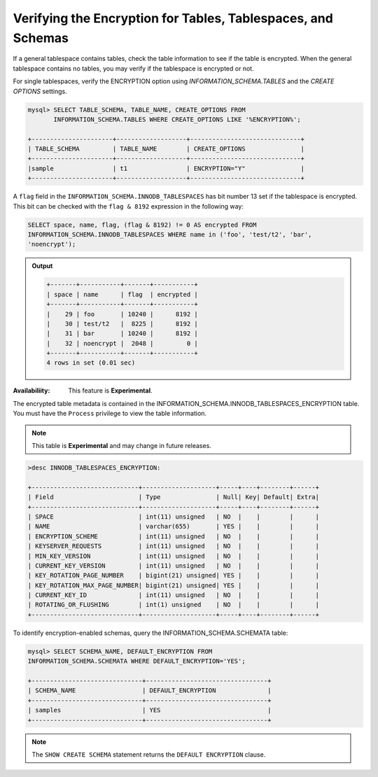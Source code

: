 .. _verifying-encryption:

===================================================================
Verifying the Encryption for Tables, Tablespaces, and Schemas
===================================================================

If a general tablespace contains tables, check the table information to see if
the table is encrypted. When the general tablespace contains no tables, you
may verify if the tablespace is encrypted or not.

For single tablespaces, verify the ENCRYPTION option using
`INFORMATION_SCHEMA.TABLES` and the `CREATE OPTIONS` settings.

.. code-block:: MySQL

    mysql> SELECT TABLE_SCHEMA, TABLE_NAME, CREATE_OPTIONS FROM
           INFORMATION_SCHEMA.TABLES WHERE CREATE_OPTIONS LIKE '%ENCRYPTION%';

    +----------------------+-------------------+------------------------------+
    | TABLE_SCHEMA         | TABLE_NAME        | CREATE_OPTIONS               |
    +----------------------+-------------------+------------------------------+
    |sample                | t1                | ENCRYPTION="Y"               |
    +----------------------+-------------------+------------------------------+


A ``flag`` field in the ``INFORMATION_SCHEMA.INNODB_TABLESPACES`` has bit number
13 set if the tablespace is encrypted. This bit can be checked with the ``flag &
8192`` expression in the following way:

.. code-block:: mysql

    SELECT space, name, flag, (flag & 8192) != 0 AS encrypted FROM
    INFORMATION_SCHEMA.INNODB_TABLESPACES WHERE name in ('foo', 'test/t2', 'bar',
    'noencrypt');

.. admonition:: Output

   .. code-block:: guess

      +-------+-----------+-------+-----------+
      | space | name      | flag  | encrypted |
      +-------+-----------+-------+-----------+
      |    29 | foo       | 10240 |      8192 |
      |    30 | test/t2   |  8225 |      8192 |
      |    31 | bar       | 10240 |      8192 |
      |    32 | noencrypt |  2048 |         0 |
      +-------+-----------+-------+-----------+
      4 rows in set (0.01 sec)

:Availabiliity: This feature is **Experimental**.

The encrypted table metadata is contained in the
INFORMATION_SCHEMA.INNODB_TABLESPACES_ENCRYPTION table. You must have the
``Process`` privilege to view the table information.

.. note::

    This table is **Experimental** and may change in future releases.

.. code-block:: MySQL

  >desc INNODB_TABLESPACES_ENCRYPTION:

  +-----------------------------+--------------------+-----+----+--------+------+
  | Field                       | Type               | Null| Key| Default| Extra|
  +-----------------------------+--------------------+-----+----+--------+------+
  | SPACE                       | int(11) unsigned   | NO  |    |        |      |
  | NAME                        | varchar(655)       | YES |    |        |      |
  | ENCRYPTION_SCHEME           | int(11) unsigned   | NO  |    |        |      |
  | KEYSERVER_REQUESTS          | int(11) unsigned   | NO  |    |        |      |
  | MIN_KEY_VERSION             | int(11) unsigned   | NO  |    |        |      |
  | CURRENT_KEY_VERSION         | int(11) unsigned   | NO  |    |        |      |
  | KEY_ROTATION_PAGE_NUMBER    | bigint(21) unsigned| YES |    |        |      |
  | KEY_ROTATION_MAX_PAGE_NUMBER| bigint(21) unsigned| YES |    |        |      |
  | CURRENT_KEY_ID              | int(11) unsigned   | NO  |    |        |      |
  | ROTATING_OR_FLUSHING        | int(1) unsigned    | NO  |    |        |      |
  +-----------------------------+--------------------+-----+----+--------+------+

To identify encryption-enabled schemas, query the
INFORMATION_SCHEMA.SCHEMATA table:

..  code-block:: MySQL

    mysql> SELECT SCHEMA_NAME, DEFAULT_ENCRYPTION FROM
    INFORMATION_SCHEMA.SCHEMATA WHERE DEFAULT_ENCRYPTION='YES';

    +------------------------------+---------------------------------+
    | SCHEMA_NAME                  | DEFAULT_ENCRYPTION              |
    +------------------------------+---------------------------------+
    | samples                      | YES                             |
    +------------------------------+---------------------------------+

.. note::

    The ``SHOW CREATE SCHEMA`` statement returns the ``DEFAULT ENCRYPTION``
    clause.

.. seealso::

   |MariaDB| Documentation
    https://mariadb.com/kb/en/library/information-schema-innodb_tablespaces_encryption-table/
